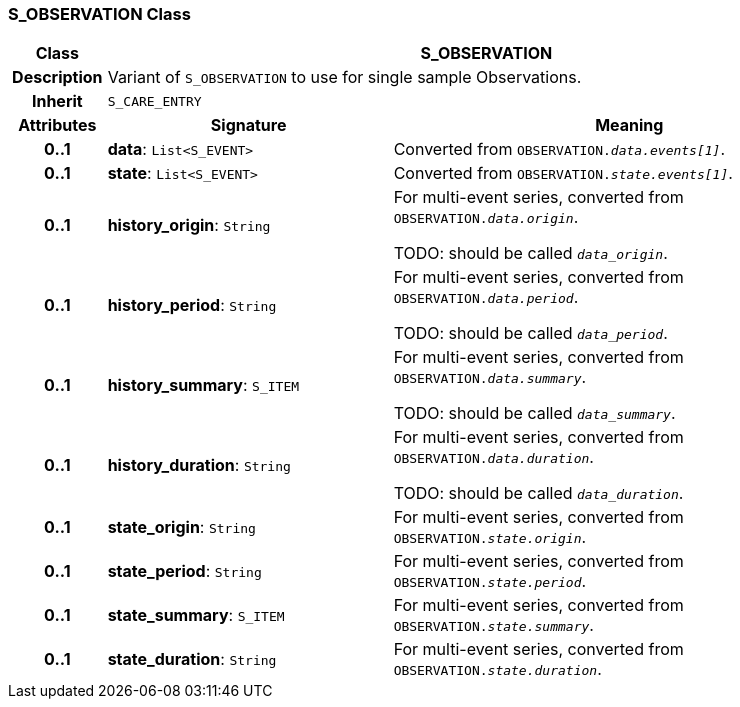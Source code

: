 === S_OBSERVATION Class

[cols="^1,3,5"]
|===
h|*Class*
2+^h|*S_OBSERVATION*

h|*Description*
2+a|Variant of `S_OBSERVATION` to use for single sample Observations.

h|*Inherit*
2+|`S_CARE_ENTRY`

h|*Attributes*
^h|*Signature*
^h|*Meaning*

h|*0..1*
|*data*: `List<S_EVENT>`
a|Converted from `OBSERVATION._data.events[1]_`.

h|*0..1*
|*state*: `List<S_EVENT>`
a|Converted from `OBSERVATION._state.events[1]_`.

h|*0..1*
|*history_origin*: `String`
a|For multi-event series, converted from `OBSERVATION._data.origin_`.

TODO: should be called `_data_origin_`.

h|*0..1*
|*history_period*: `String`
a|For multi-event series, converted from `OBSERVATION._data.period_`.

TODO: should be called `_data_period_`.

h|*0..1*
|*history_summary*: `S_ITEM`
a|For multi-event series, converted from `OBSERVATION._data.summary_`.

TODO: should be called `_data_summary_`.

h|*0..1*
|*history_duration*: `String`
a|For multi-event series, converted from `OBSERVATION._data.duration_`.


TODO: should be called `_data_duration_`.

h|*0..1*
|*state_origin*: `String`
a|For multi-event series, converted from `OBSERVATION._state.origin_`.

h|*0..1*
|*state_period*: `String`
a|For multi-event series, converted from `OBSERVATION._state.period_`.

h|*0..1*
|*state_summary*: `S_ITEM`
a|For multi-event series, converted from `OBSERVATION._state.summary_`.

h|*0..1*
|*state_duration*: `String`
a|For multi-event series, converted from `OBSERVATION._state.duration_`.
|===
